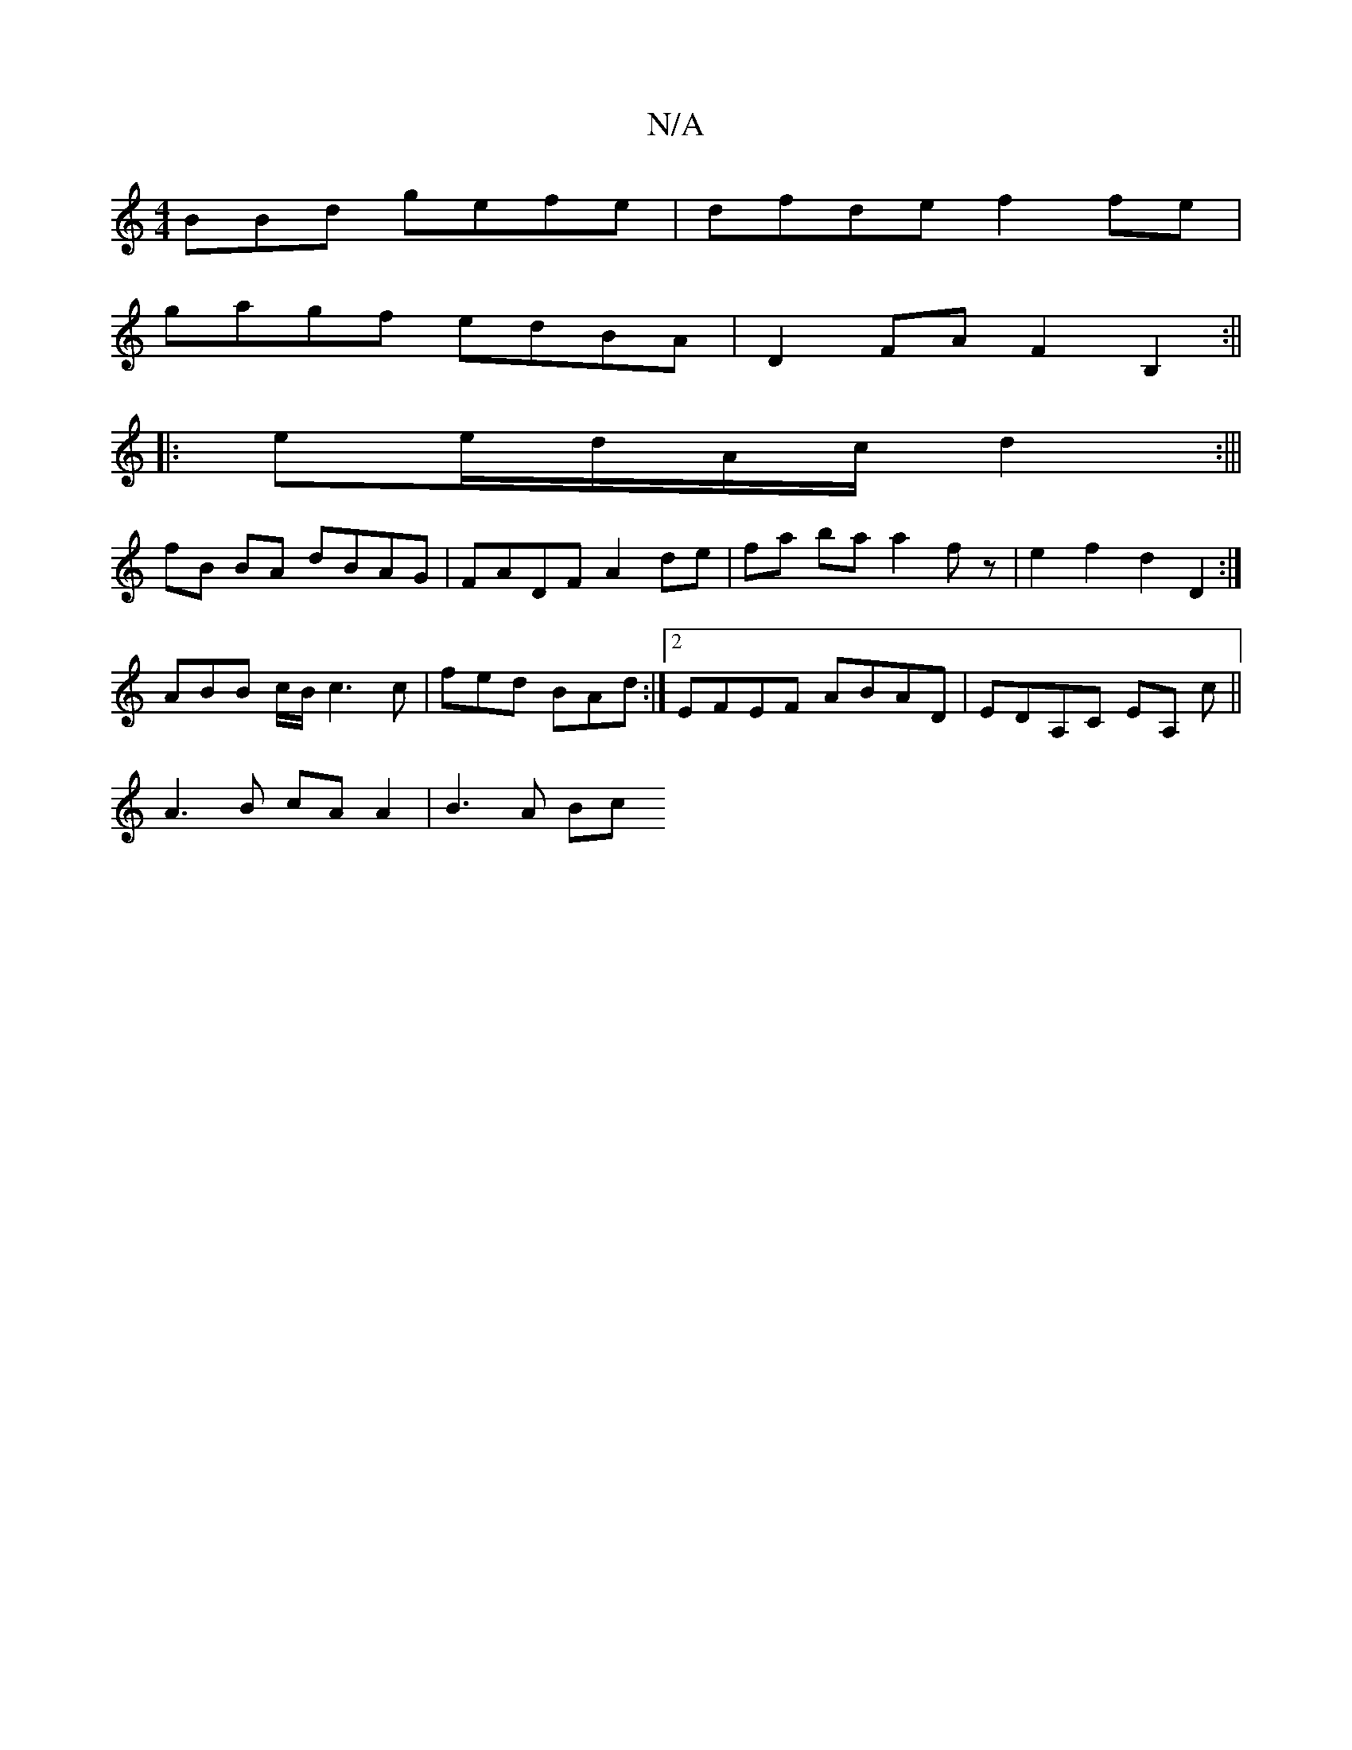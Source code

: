 X:1
T:N/A
M:4/4
R:N/A
K:Cmajor
BBd gefe | dfde f2fe |
gagf edBA | D2 FA F2 B,2 :||
|: ee/d/A/c/ d2:|||
fB BA dBAG | FADF A2 de | fa ba a2 fz |e2 f2 d2 D2 :|
ABB c/B/ c3 c | fed BAd :|2 EFEF ABAD | EDA,C EA, c ||
A3B cA A2 | B3 A Bc